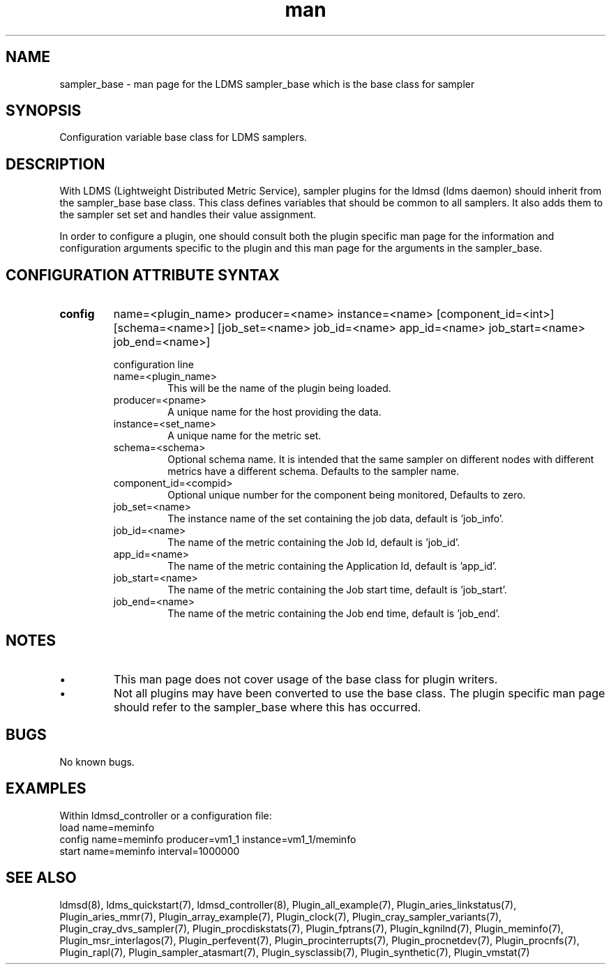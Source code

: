 .\" Manpage for ldms_sampler_base
.\" Contact ovis-help@ca.sandia.gov to correct errors or typos.
.TH man 7 "04 Feb 2018" "v4" "LDMS sampler_base  man page"

.SH NAME
sampler_base - man page for the LDMS sampler_base which is the base class for sampler

.SH SYNOPSIS
Configuration variable base class for LDMS samplers.


.SH DESCRIPTION
With LDMS (Lightweight Distributed Metric Service), sampler plugins for the ldmsd (ldms daemon)
should inherit from the sampler_base base class. This class defines variables that should be common to
all samplers. It also adds them to the sampler set set and handles their value assignment.

In order to configure a plugin, one should consult both the plugin specific man page for the
information and configuration arguments specific to the plugin and this man page for the
arguments in the sampler_base.


.SH CONFIGURATION ATTRIBUTE SYNTAX

.TP
.BR config
name=<plugin_name> producer=<name> instance=<name> [component_id=<int>] [schema=<name>] \
	       [job_set=<name> job_id=<name> app_id=<name> job_start=<name> job_end=<name>]

.br
configuration line
.RS
.TP
name=<plugin_name>
.br
This will be the name of the plugin being loaded.
.TP
producer=<pname>
.br
A unique name for the host providing the data.
.TP
instance=<set_name>
.br
A unique name for the metric set.
.TP
schema=<schema>
.br
Optional schema name. It is intended that the same sampler on different nodes with different metrics have a
different schema. Defaults to the sampler name.
.TP
component_id=<compid>
.br
Optional unique number for the component being monitored, Defaults to zero.
.TP
job_set=<name>
.br
The instance name of the set containing the job data, default is 'job_info'.
.TP
job_id=<name>
.br
The name of the metric containing the Job Id, default is 'job_id'.
.TP
app_id=<name>
.br
The name of the metric containing the Application Id, default is 'app_id'.
.TP
job_start=<name>
.br
The name of the metric containing the Job start time, default is 'job_start'.
.TP
job_end=<name>
.br
The name of the metric containing the Job end time, default is 'job_end'.
.RE

.SH NOTES

.PP
.IP \[bu]
This man page does not cover usage of the base class for plugin writers.
.IP \[bu]
Not all plugins may have been converted to use the base class. The plugin specific
man page should refer to the sampler_base where this has occurred.
.PP



.SH BUGS
No known bugs.

.SH EXAMPLES
.PP
Within ldmsd_controller or a configuration file:
.nf
load name=meminfo
config name=meminfo producer=vm1_1 instance=vm1_1/meminfo
start name=meminfo interval=1000000
.fi

.SH SEE ALSO
ldmsd(8), ldms_quickstart(7), ldmsd_controller(8), Plugin_all_example(7), Plugin_aries_linkstatus(7), Plugin_aries_mmr(7), Plugin_array_example(7), Plugin_clock(7), Plugin_cray_sampler_variants(7), Plugin_cray_dvs_sampler(7), Plugin_procdiskstats(7), Plugin_fptrans(7), Plugin_kgnilnd(7), Plugin_meminfo(7), Plugin_msr_interlagos(7), Plugin_perfevent(7), Plugin_procinterrupts(7), Plugin_procnetdev(7), Plugin_procnfs(7), Plugin_rapl(7), Plugin_sampler_atasmart(7), Plugin_sysclassib(7), Plugin_synthetic(7), Plugin_vmstat(7)

